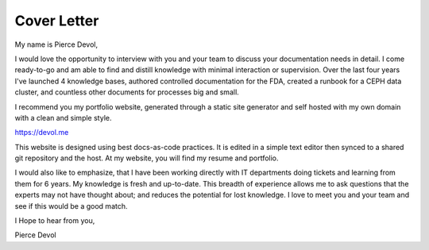 .. meta::
    :title: Cover Letter

Cover Letter
=================

.. image:: source/_static/profile.png
    :align: right 


My name is Pierce Devol,

I would love the opportunity to interview with you and your team to discuss your documentation needs in detail.
I come ready-to-go and am able to find and distill knowledge with minimal interaction or supervision.
Over the last four years I've launched 4 knowledge bases, 
authored controlled documentation for the FDA, 
created a runbook for a CEPH data cluster, 
and countless other documents for processes big and small.

I recommend you my portfolio website, generated through a static site generator and self hosted with my own domain with a clean and simple style.

https://devol.me

This website is designed using best docs-as-code practices.
It is edited in a simple text editor then synced to a shared git repository and the host.
At my website, you will find my resume and portfolio. 

I would also like to emphasize, 
that I have been working directly with IT departments doing tickets and learning from them for 6 years.
My knowledge is fresh and up-to-date. 
This breadth of experience allows me to ask questions that the experts may not have thought about;
and reduces the potential for lost knowledge. 
I love to meet you and your team and see if this would be a good match.

I Hope to hear from you,

Pierce Devol
